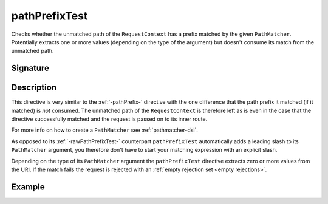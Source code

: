 .. _-pathPrefixTest-:

pathPrefixTest
==============

Checks whether the unmatched path of the ``RequestContext`` has a prefix matched by the given ``PathMatcher``.
Potentially extracts one or more values (depending on the type of the argument) but doesn't consume its match from
the unmatched path.


Signature
---------

.. includecode2:: /../../akka-http-scala/src/main/scala/akka/http/scaladsl/server/directives/PathDirectives.scala
   :snippet: pathPrefixTest


Description
-----------

This directive is very similar to the :ref:`-pathPrefix-` directive with the one difference that the path prefix
it matched (if it matched) is *not* consumed. The unmatched path of the ``RequestContext`` is therefore left as
is even in the case that the directive successfully matched and the request is passed on to its inner route.

For more info on how to create a ``PathMatcher`` see :ref:`pathmatcher-dsl`.

As opposed to its :ref:`-rawPathPrefixTest-` counterpart ``pathPrefixTest`` automatically adds a leading slash to its
``PathMatcher`` argument, you therefore don't have to start your matching expression with an explicit slash.

Depending on the type of its ``PathMatcher`` argument the ``pathPrefixTest`` directive extracts zero or more values from
the URI. If the match fails the request is rejected with an :ref:`empty rejection set <empty rejections>`.


Example
-------

.. includecode2:: ../../../../code/docs/http/scaladsl/server/directives/PathDirectivesExamplesSpec.scala
   :snippet: pathPrefixTest-